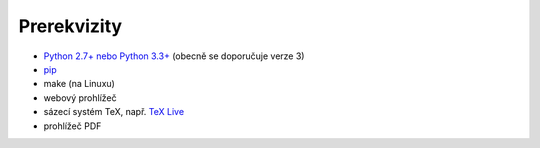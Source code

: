 Prerekvizity
============

* `Python 2.7+ nebo Python 3.3+ <https://www.python.org/>`_
  (obecně se doporučuje verze 3)
* `pip <https://pip.pypa.io/en/stable/installing/>`_
* make (na Linuxu)
* webový prohlížeč
* sázecí systém TeX, např. `TeX Live <https://www.tug.org/texlive/>`_
* prohlížeč PDF

.. todo:: rozepsat závislosti Sphinxu?
